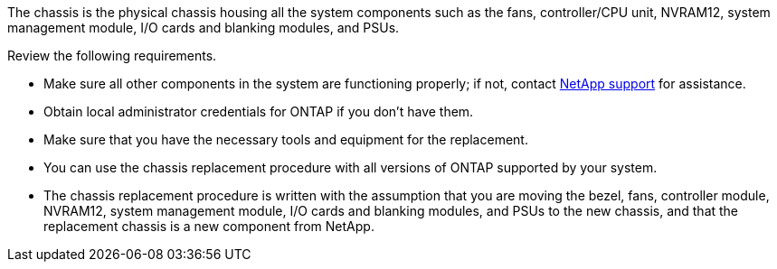 The chassis is the physical chassis housing all the system components such as the fans, controller/CPU unit, NVRAM12, system management module, I/O cards and blanking modules, and PSUs.

Review the following requirements.

* Make sure all other components in the system are functioning properly; if not, contact http://mysupport.netapp.com/[NetApp support^] for assistance.

* Obtain local administrator credentials for ONTAP if you don't have them.

* Make sure that you have the necessary tools and equipment for the replacement.

* You can use the chassis replacement procedure with all versions of ONTAP supported by your system.

* The chassis replacement procedure is written with the assumption that you are moving the bezel, fans, controller module, NVRAM12, system management module, I/O cards and blanking modules, and PSUs to the new chassis, and that the replacement chassis is a new component from NetApp.

